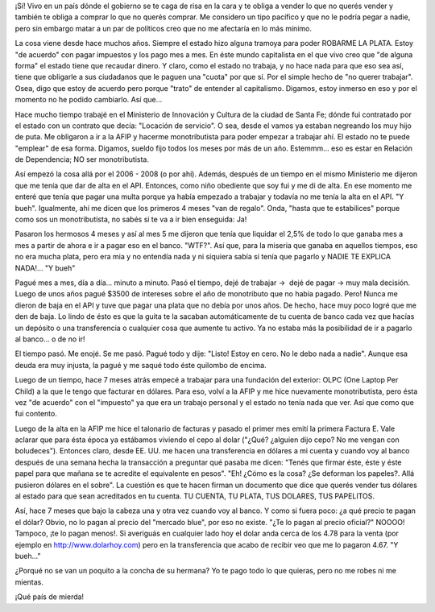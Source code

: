 .. link:
.. description:
.. tags: paraná
.. date: 2012/11/22 18:04:49
.. title: ¡Me cago en el cepo y en la concha de tu hermana!
.. slug: me-cago-en-el-cepo-y-en-la-concha-de-tu-hermana

¡Sí! Vivo en un país dónde el gobierno se te caga de risa en la cara y
te obliga a vender lo que no querés vender y también te obliga a comprar
lo que no querés comprar. Me considero un tipo pacífico y que no le
podría pegar a nadie, pero sin embargo matar a un par de políticos creo
que no me afectaría en lo más mínimo.

La cosa viene desde hace muchos años. Siempre el estado hizo alguna
tramoya para poder ROBARME LA PLATA. Estoy "de acuerdo" con pagar
impuestos y los pago mes a mes. En éste mundo capitalista en el que vivo
creo que "de alguna forma" el estado tiene que recaudar dinero. Y claro,
como el estado no trabaja, y no hace nada para que eso sea así, tiene
que obligarle a sus ciudadanos que le paguen una "cuota" por que sí. Por
el simple hecho de "no querer trabajar". Osea, digo que estoy de acuerdo
pero porque "trato" de entender al capitalismo. Digamos, estoy inmerso
en eso y por el momento no he podido cambiarlo. Así que...

Hace mucho tiempo trabajé en el Ministerio de Innovación y Cultura de la
ciudad de Santa Fe; dónde fui contratado por el estado con un contrato
que decía: "Locación de servicio". O sea, desde el vamos ya estaban
negreando los muy hijo de puta. Me obligaron a ir a la AFIP y hacerme
monotributista para poder empezar a trabajar ahí. El estado no te puede
"emplear" de esa forma. Digamos, sueldo fijo todos los meses por más de
un año. Estemmm... eso es estar en Relación de Dependencia; NO ser
monotributista.

Así empezó la cosa allá por el 2006 - 2008 (o por ahí). Además, después
de un tiempo en el mismo Ministerio me dijeron que me tenía que dar de
alta en el API. Entonces, como niño obediente que soy fui y me di de
alta. En ese momento me enteré que tenía que pagar una multa porque ya
había empezado a trabajar y todavía no me tenía la alta en el API. "Y
bueh". Igualmente, ahí me dicen que los primeros 4 meses "van de
regalo". Onda, "hasta que te estabilices" porque como sos un
monotributista, no sabés si te va a ir bien enseguida: Ja!

Pasaron los hermosos 4 meses y así al mes 5 me dijeron que tenía que
liquidar el 2,5% de todo lo que ganaba mes a mes a partir de ahora e ir
a pagar eso en el banco. "WTF?". Así que, para la miseria que ganaba en
aquellos tiempos, eso no era mucha plata, pero era mia y no entendía
nada y ni siquiera sabía si tenía que pagarlo y NADIE TE EXPLICA
NADA!... "Y bueh"

Pagué mes a mes, día a día... minuto a minuto. Pasó el tiempo, dejé de
trabajar ->  dejé de pagar -> muy mala decisión. Luego de unos años
pagué $3500 de intereses sobre el año de monotributo que no había
pagado. Pero! Nunca me dieron de baja en el API y tuve que pagar una
plata que no debía por unos años. De hecho, hace muy poco logré que me
den de baja. Lo lindo de ésto es que la guita te la sacaban
automáticamente de tu cuenta de banco cada vez que hacías un depósito o
una transferencia o cualquier cosa que aumente tu activo. Ya no estaba
más la posibilidad de ir a pagarlo al banco... o de no ir!

El tiempo pasó. Me enojé. Se me pasó. Pagué todo y dije: "Listo! Estoy
en cero. No le debo nada a nadie". Aunque esa deuda era muy injusta, la
pagué y me saqué todo éste quilombo de encima.

Luego de un tiempo, hace 7 meses atrás empecé a trabajar para una
fundación del exterior: OLPC (One Laptop Per Child) a la que le tengo
que facturar en dólares. Para eso, volví a la AFIP y me hice nuevamente
monotributista, pero ésta vez "de acuerdo" con el "impuesto" ya que era
un trabajo personal y el estado no tenía nada que ver. Así que como que
fui contento.

Luego de la alta en la AFIP me hice el talonario de facturas y pasado el
primer mes emití la primera Factura E. Vale aclarar que para ésta época
ya estábamos viviendo el cepo al dolar ("¿Qué? ¿alguien dijo cepo? No me
vengan con boludeces"). Entonces claro, desde EE. UU. me hacen una
transferencia en dólares a mi cuenta y cuando voy al banco después de
una semana hecha la transacción a preguntar qué pasaba me dicen: "Tenés
que firmar éste, éste y éste papel para que mañana se te acredite el
equivalente en pesos". "Eh! ¿Cómo es la cosa? ¿Se deforman los papeles?.
Allá pusieron dólares en el sobre". La cuestión es que te hacen firman
un documento que dice que querés vender tus dólares al estado para que
sean acreditados en tu cuenta. TU CUENTA, TU PLATA, TUS DOLARES, TUS
PAPELITOS.

Así, hace 7 meses que bajo la cabeza una y otra vez cuando voy al banco.
Y como si fuera poco: ¿a qué precio te pagan el dólar? Obvio, no lo
pagan al precio del "mercado blue", por eso no existe. "¿Te lo pagan al
precio oficial?" NOOOO! Tampoco, ¡te lo pagan menos!. Si averiguás en
cualquier lado hoy el dolar anda cerca de los 4.78 para la venta (por
ejemplo en http://www.dolarhoy.com) pero en la transferencia que acabo
de recibir veo que me lo pagaron 4.67. "Y bueh..."

¿Porqué no se van un poquito a la concha de su hermana? Yo te pago todo
lo que quieras, pero no me robes ni me mientas.

¡Qué país de mierda!

 

